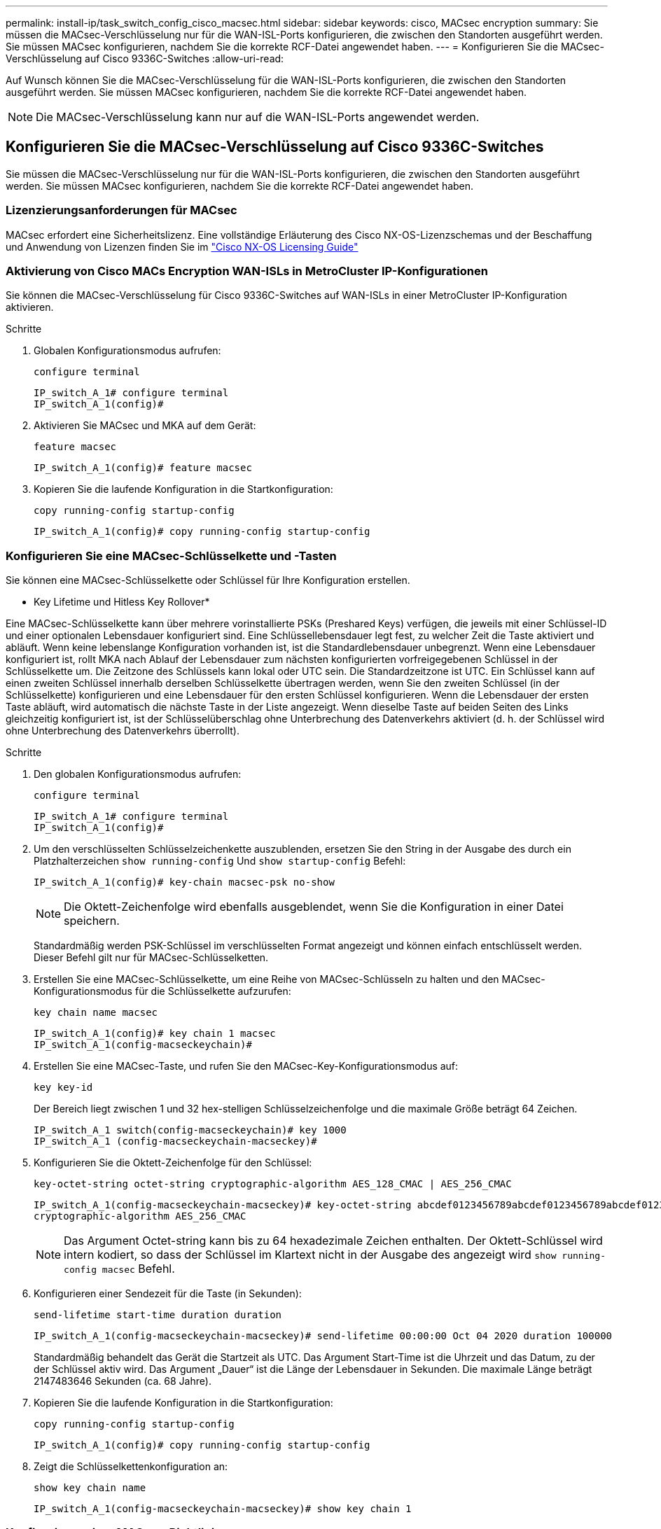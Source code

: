 ---
permalink: install-ip/task_switch_config_cisco_macsec.html 
sidebar: sidebar 
keywords: cisco, MACsec encryption 
summary: Sie müssen die MACsec-Verschlüsselung nur für die WAN-ISL-Ports konfigurieren, die zwischen den Standorten ausgeführt werden. Sie müssen MACsec konfigurieren, nachdem Sie die korrekte RCF-Datei angewendet haben. 
---
= Konfigurieren Sie die MACsec-Verschlüsselung auf Cisco 9336C-Switches
:allow-uri-read: 


Auf Wunsch können Sie die MACsec-Verschlüsselung für die WAN-ISL-Ports konfigurieren, die zwischen den Standorten ausgeführt werden. Sie müssen MACsec konfigurieren, nachdem Sie die korrekte RCF-Datei angewendet haben.


NOTE: Die MACsec-Verschlüsselung kann nur auf die WAN-ISL-Ports angewendet werden.



== Konfigurieren Sie die MACsec-Verschlüsselung auf Cisco 9336C-Switches

Sie müssen die MACsec-Verschlüsselung nur für die WAN-ISL-Ports konfigurieren, die zwischen den Standorten ausgeführt werden. Sie müssen MACsec konfigurieren, nachdem Sie die korrekte RCF-Datei angewendet haben.



=== Lizenzierungsanforderungen für MACsec

MACsec erfordert eine Sicherheitslizenz. Eine vollständige Erläuterung des Cisco NX-OS-Lizenzschemas und der Beschaffung und Anwendung von Lizenzen finden Sie im https://www.cisco.com/c/en/us/td/docs/switches/datacenter/sw/nx-os/licensing/guide/b_Cisco_NX-OS_Licensing_Guide/b_Cisco_NX-OS_Licensing_Guide_chapter_01.html["Cisco NX-OS Licensing Guide"^]



=== Aktivierung von Cisco MACs Encryption WAN-ISLs in MetroCluster IP-Konfigurationen

Sie können die MACsec-Verschlüsselung für Cisco 9336C-Switches auf WAN-ISLs in einer MetroCluster IP-Konfiguration aktivieren.

.Schritte
. Globalen Konfigurationsmodus aufrufen:
+
`configure terminal`

+
[listing]
----
IP_switch_A_1# configure terminal
IP_switch_A_1(config)#
----
. Aktivieren Sie MACsec und MKA auf dem Gerät:
+
`feature macsec`

+
[listing]
----
IP_switch_A_1(config)# feature macsec
----
. Kopieren Sie die laufende Konfiguration in die Startkonfiguration:
+
`copy running-config startup-config`

+
[listing]
----
IP_switch_A_1(config)# copy running-config startup-config
----




=== Konfigurieren Sie eine MACsec-Schlüsselkette und -Tasten

Sie können eine MACsec-Schlüsselkette oder Schlüssel für Ihre Konfiguration erstellen.

* Key Lifetime und Hitless Key Rollover*

Eine MACsec-Schlüsselkette kann über mehrere vorinstallierte PSKs (Preshared Keys) verfügen, die jeweils mit einer Schlüssel-ID und einer optionalen Lebensdauer konfiguriert sind. Eine Schlüssellebensdauer legt fest, zu welcher Zeit die Taste aktiviert und abläuft. Wenn keine lebenslange Konfiguration vorhanden ist, ist die Standardlebensdauer unbegrenzt. Wenn eine Lebensdauer konfiguriert ist, rollt MKA nach Ablauf der Lebensdauer zum nächsten konfigurierten vorfreigegebenen Schlüssel in der Schlüsselkette um. Die Zeitzone des Schlüssels kann lokal oder UTC sein. Die Standardzeitzone ist UTC. Ein Schlüssel kann auf einen zweiten Schlüssel innerhalb derselben Schlüsselkette übertragen werden, wenn Sie den zweiten Schlüssel (in der Schlüsselkette) konfigurieren und eine Lebensdauer für den ersten Schlüssel konfigurieren. Wenn die Lebensdauer der ersten Taste abläuft, wird automatisch die nächste Taste in der Liste angezeigt. Wenn dieselbe Taste auf beiden Seiten des Links gleichzeitig konfiguriert ist, ist der Schlüsselüberschlag ohne Unterbrechung des Datenverkehrs aktiviert (d. h. der Schlüssel wird ohne Unterbrechung des Datenverkehrs überrollt).

.Schritte
. Den globalen Konfigurationsmodus aufrufen:
+
`configure terminal`

+
[listing]
----
IP_switch_A_1# configure terminal
IP_switch_A_1(config)#
----
. Um den verschlüsselten Schlüsselzeichenkette auszublenden, ersetzen Sie den String in der Ausgabe des durch ein Platzhalterzeichen `show running-config` Und `show startup-config` Befehl:
+
[listing]
----
IP_switch_A_1(config)# key-chain macsec-psk no-show
----
+

NOTE: Die Oktett-Zeichenfolge wird ebenfalls ausgeblendet, wenn Sie die Konfiguration in einer Datei speichern.

+
Standardmäßig werden PSK-Schlüssel im verschlüsselten Format angezeigt und können einfach entschlüsselt werden. Dieser Befehl gilt nur für MACsec-Schlüsselketten.

. Erstellen Sie eine MACsec-Schlüsselkette, um eine Reihe von MACsec-Schlüsseln zu halten und den MACsec-Konfigurationsmodus für die Schlüsselkette aufzurufen:
+
`key chain name macsec`

+
[listing]
----
IP_switch_A_1(config)# key chain 1 macsec
IP_switch_A_1(config-macseckeychain)#
----
. Erstellen Sie eine MACsec-Taste, und rufen Sie den MACsec-Key-Konfigurationsmodus auf:
+
`key key-id`

+
Der Bereich liegt zwischen 1 und 32 hex-stelligen Schlüsselzeichenfolge und die maximale Größe beträgt 64 Zeichen.

+
[listing]
----
IP_switch_A_1 switch(config-macseckeychain)# key 1000
IP_switch_A_1 (config-macseckeychain-macseckey)#
----
. Konfigurieren Sie die Oktett-Zeichenfolge für den Schlüssel:
+
`key-octet-string octet-string cryptographic-algorithm AES_128_CMAC | AES_256_CMAC`

+
[listing]
----
IP_switch_A_1(config-macseckeychain-macseckey)# key-octet-string abcdef0123456789abcdef0123456789abcdef0123456789abcdef0123456789
cryptographic-algorithm AES_256_CMAC
----
+

NOTE: Das Argument Octet-string kann bis zu 64 hexadezimale Zeichen enthalten. Der Oktett-Schlüssel wird intern kodiert, so dass der Schlüssel im Klartext nicht in der Ausgabe des angezeigt wird `show running-config macsec` Befehl.

. Konfigurieren einer Sendezeit für die Taste (in Sekunden):
+
`send-lifetime start-time duration duration`

+
[listing]
----
IP_switch_A_1(config-macseckeychain-macseckey)# send-lifetime 00:00:00 Oct 04 2020 duration 100000
----
+
Standardmäßig behandelt das Gerät die Startzeit als UTC. Das Argument Start-Time ist die Uhrzeit und das Datum, zu der der Schlüssel aktiv wird. Das Argument „Dauer“ ist die Länge der Lebensdauer in Sekunden. Die maximale Länge beträgt 2147483646 Sekunden (ca. 68 Jahre).

. Kopieren Sie die laufende Konfiguration in die Startkonfiguration:
+
`copy running-config startup-config`

+
[listing]
----
IP_switch_A_1(config)# copy running-config startup-config
----
. Zeigt die Schlüsselkettenkonfiguration an:
+
`show key chain name`

+
[listing]
----
IP_switch_A_1(config-macseckeychain-macseckey)# show key chain 1
----




=== Konfigurieren einer MACsec-Richtlinie

.Schritte
. Globalen Konfigurationsmodus aufrufen:
+
`configure terminal`

+
[listing]
----
IP_switch_A_1# configure terminal
IP_switch_A_1(config)#
----
. Erstellen einer MACsec-Richtlinie:
+
`macsec policy name`

+
[listing]
----
IP_switch_A_1(config)# macsec policy abc
IP_switch_A_1(config-macsec-policy)#
----
. Konfigurieren Sie eine der folgenden Chiffren GCM-AES-128, GCM-AES-256, GCM-AES-XPN-128 oder GCM-AES-XPN-256:
+
`cipher-suite name`

+
[listing]
----
IP_switch_A_1(config-macsec-policy)# cipher-suite GCM-AES-256
----
. Konfigurieren Sie die zentrale Serverpriorität, um die Verbindung zwischen Peers während eines Schlüsselaustauschs zu unterbrechen:
+
`key-server-priority number`

+
[listing]
----
switch(config-macsec-policy)# key-server-priority 0
----
. Konfigurieren Sie die Sicherheitsrichtlinie, um den Umgang mit Daten und Kontrollpaketen zu definieren:
+
`security-policy security policy`

+
Wählen Sie aus den folgenden Optionen eine Sicherheitsrichtlinie aus:

+
** Must-Secure -- Pakete, die keine MACsec-Header tragen, werden verworfen
** Sollte-sicher -- Pakete, die keine MACsec-Header tragen, sind zulässig (dies ist der Standardwert)


+
[listing]
----
IP_switch_A_1(config-macsec-policy)# security-policy should-secure
----
. Konfigurieren Sie das Replay Protection-Fenster, damit die gesicherte Schnittstelle kein Paket akzeptiert, das kleiner als die konfigurierte Fenstergröße ist: `window-size number`
+

NOTE: Die Größe des Replay Protection Window stellt die maximale Anzahl von Frames dar, die von MACsec akzeptiert und nicht verworfen werden. Der Bereich liegt zwischen 0 und 596000000.

+
[listing]
----
IP_switch_A_1(config-macsec-policy)# window-size 512
----
. Konfigurieren Sie die Zeit in Sekunden, um einen SAK-Rekey zu erzwingen:
+
`sak-expiry-time time`

+
Sie können mit diesem Befehl den Sitzungsschlüssel in ein vorhersehbares Zeitintervall ändern. Der Standardwert ist 0.

+
[listing]
----
IP_switch_A_1(config-macsec-policy)# sak-expiry-time 100
----
. Konfigurieren Sie einen der folgenden Vertraulichkeitsvereinbarungen im Layer 2-Frame, in dem die Verschlüsselung beginnt:
+
`conf-offsetconfidentiality offset`

+
Wählen Sie eine der folgenden Optionen:

+
** CONF-OFFSET-0.
** CONF-OFFSET-30.
** CONF-OFFSET-50.
+
[listing]
----
IP_switch_A_1(config-macsec-policy)# conf-offset CONF-OFFSET-0
----
+

NOTE: Dieser Befehl kann erforderlich sein, damit zwischen den Zwischenschaltern Paketheader (dmac, smac, etype) wie MPLS-Tags verwendet werden können.



. Kopieren Sie die laufende Konfiguration in die Startkonfiguration:
+
`copy running-config startup-config`

+
[listing]
----
IP_switch_A_1(config)# copy running-config startup-config
----
. Die MACsec-Richtlinienkonfiguration anzeigen:
+
`show macsec policy`

+
[listing]
----
IP_switch_A_1(config-macsec-policy)# show macsec policy
----




=== Aktivieren Sie die Verschlüsselung von Cisco MACsec an den Schnittstellen

. Globalen Konfigurationsmodus aufrufen:
+
`configure terminal`

+
[listing]
----
IP_switch_A_1# configure terminal
IP_switch_A_1(config)#
----
. Wählen Sie die Schnittstelle aus, die Sie mit MACsec-Verschlüsselung konfiguriert haben.
+
Sie können den Schnittstellentyp und die Identität angeben. Verwenden Sie für einen Ethernet-Port ethernet-Steckplatz/Ethernet-Port.

+
[listing]
----
IP_switch_A_1(config)# interface ethernet 1/15
switch(config-if)#
----
. Fügen Sie die Schlüsselanhänger und die Richtlinie, die auf der Schnittstelle konfiguriert werden sollen, hinzu, um die MACsec-Konfiguration hinzuzufügen:
+
`macsec keychain keychain-name policy policy-name`

+
[listing]
----
IP_switch_A_1(config-if)# macsec keychain 1 policy abc
----
. Wiederholen Sie die Schritte 1 und 2 auf allen Schnittstellen, für die die MACsec-Verschlüsselung konfiguriert werden soll.
. Kopieren Sie die laufende Konfiguration in die Startkonfiguration:
+
`copy running-config startup-config`

+
[listing]
----
IP_switch_A_1(config)# copy running-config startup-config
----




=== Deaktivieren Sie Cisco MACs Verschlüsselungs-WAN-ISLs in MetroCluster IP-Konfigurationen

Möglicherweise müssen Sie die MACsec-Verschlüsselung für Cisco 9336C-Switches auf WAN-ISLs in einer MetroCluster IP-Konfiguration deaktivieren.

.Schritte
. Globalen Konfigurationsmodus aufrufen:
+
`configure terminal`

+
[listing]
----
IP_switch_A_1# configure terminal
IP_switch_A_1(config)#
----
. Deaktivieren Sie die MACsec-Konfiguration auf dem Gerät:
+
`macsec shutdown`

+
[listing]
----
IP_switch_A_1(config)# macsec shutdown
----
+

NOTE: Durch Auswahl der Option „`no`“ wird die MACsec-Funktion wiederhergestellt.

. Wählen Sie die Schnittstelle aus, die Sie bereits mit MACsec konfiguriert haben.
+
Sie können den Schnittstellentyp und die Identität angeben. Verwenden Sie für einen Ethernet-Port ethernet-Steckplatz/Ethernet-Port.

+
[listing]
----
IP_switch_A_1(config)# interface ethernet 1/15
switch(config-if)#
----
. Entfernen Sie die auf der Schnittstelle konfigurierte Schlüsselanhänger und Richtlinie, um die MACsec-Konfiguration zu entfernen:
+
`no macsec keychain keychain-name policy policy-name`

+
[listing]
----
IP_switch_A_1(config-if)# no macsec keychain 1 policy abc
----
. Wiederholen Sie die Schritte 3 und 4 auf allen Schnittstellen, für die MACsec konfiguriert ist.
. Kopieren Sie die laufende Konfiguration in die Startkonfiguration:
+
`copy running-config startup-config`

+
[listing]
----
IP_switch_A_1(config)# copy running-config startup-config
----




=== Überprüfen der MACsec-Konfiguration

.Schritte
. Wiederholen Sie * alle* der vorherigen Vorgänge auf dem zweiten Schalter innerhalb der Konfiguration, um eine MACsec-Sitzung einzurichten.
. Führen Sie die folgenden Befehle aus, um zu überprüfen, ob beide Switches erfolgreich verschlüsselt sind:
+
.. Ausführen: `show macsec mka summary`
.. Ausführen: `show macsec mka session`
.. Ausführen: `show macsec mka statistics`
+
Sie können die MACsec-Konfiguration mit den folgenden Befehlen überprüfen:

+
|===


| Befehl | Zeigt Informationen über... an. 


 a| 
`show macsec mka session interface typeslot/port number`
 a| 
Die MKA-Sitzung von MACsec für eine bestimmte Schnittstelle oder für alle Schnittstellen



 a| 
`show key chain name`
 a| 
Konfiguration der Schlüsselkette



 a| 
`show macsec mka summary`
 a| 
Die MKA-Konfiguration von MACsec



 a| 
`show macsec policy policy-name`
 a| 
Die Konfiguration für eine bestimmte MACsec-Richtlinie oder für alle MACsec-Richtlinien

|===



